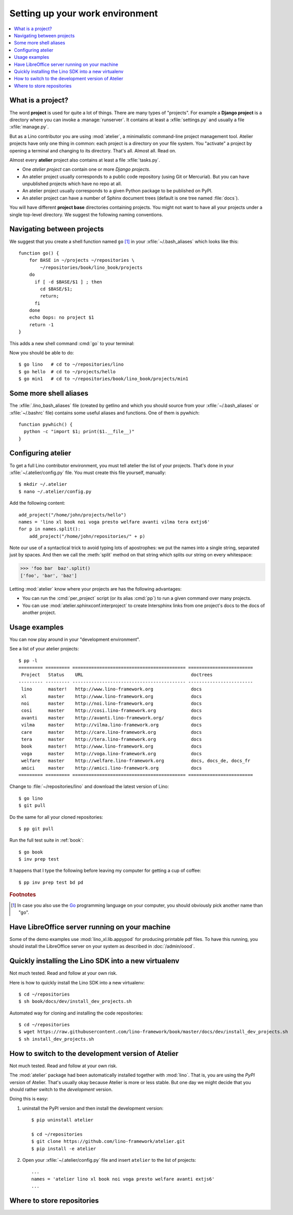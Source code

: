 .. _dev.setup:
.. _dev.env:

================================
Setting up your work environment
================================

.. contents::
    :depth: 1
    :local:


What is a project?
==================

The word **project** is used for quite a lot of things. There are many types of
"projects".  For example a **Django project** is a directory where you can
invoke a :manage:`runserver`.  It contains at least a :xfile:`settings.py` and
usually a file :xfile:`manage.py`.

But as a Lino contributor you are using :mod:`atelier`, a minimalistic
command-line project management tool. Atelier projects have only one thing in
common: each project is a directory on your file system.  You "activate" a
project by opening a terminal and changing to its directory. That's all. Almost
all. Read on.

Almost every **atelier**  project also contains at least a file
:xfile:`tasks.py`.

- One *atelier project* can contain one or more *Django projects*.
- An atelier project usually corresponds to a public code repository
  (using Git or Mercurial). But you can have unpublished projects
  which have no repo at all.
- An atelier project usually corresponds to a given Python package to
  be published on PyPI.
- An atelier project can have a number of Sphinx document trees
  (default is one tree named :file:`docs`).

You will have different **project base** directories containing projects. You
might not want to have all your projects under a single top-level directory. We
suggest the following naming conventions.


.. xfile:: ~/projects

    :xfile:`~/projects/` is the base directory for every new project of
    which *you* are the author. You created this directory in
    :doc:`/dev/hello/index`, and ``hello`` is your first local
    project.

.. xfile:: ~/lino/env/repositories/book/lino_book/projects

    The Lino Book comes with a set of Django demo projects maintained
    by the Lino team.  For example, ``min1`` is one of the Django
    projects included in the ``book`` project.


Navigating between projects
===========================

We suggest that you create a shell function named ``go`` [#f1]_ in
your :xfile:`~/.bash_aliases` which looks like this::

    function go() {
        for BASE in ~/projects ~/repositories \
            ~/repositories/book/lino_book/projects
        do
          if [ -d $BASE/$1 ] ; then
            cd $BASE/$1;
            return;
          fi
        done
        echo Oops: no project $1
        return -1
    }

This adds a new shell command :cmd:`go` to your terminal:

.. command:: go

    Shortcut to :cmd:`cd` to one of your local project directories.

Now you should be able to do::

  $ go lino   # cd to ~/repositories/lino
  $ go hello  # cd to ~/projects/hello
  $ go min1   # cd to ~/repositories/book/lino_book/projects/min1


Some more shell aliases
=======================

The :xfile:`.lino_bash_aliases` file  (created by getlino and which you should
source from your :xfile:`~/.bash_aliases` or :xfile:`~/.bashrc` file) contains
some useful aliases and functions. One of them is pywhich::

    function pywhich() {
      python -c "import $1; print($1.__file__)"
    }

.. command:: pywhich

    Shortcut to quickly show where the source code of a Python module
    is coming from.

    This is useful e.g. when you are having troubles with your virtual
    environments.


.. We chose ``env`` for our environment. You are free to choose any
   other name for your new environment, but we recommend this
   convention because it is being used also on production servers.
   Note that :xfile:`env` might be a *symbolic-link* pointing to some
   shared environment folder.

Configuring atelier
===================

To get a full Lino contributor environment, you must tell atelier the list of
your projects. That's done in your :xfile:`~/.atelier/config.py` file. You must
create this file yourself, manually::

  $ mkdir ~/.atelier
  $ nano ~/.atelier/config.py

Add the following content::

     add_project("/home/john/projects/hello")
     names = 'lino xl book noi voga presto welfare avanti vilma tera extjs6'
     for p in names.split():
         add_project("/home/john/repositories/" + p)

Note our use of a syntactical trick to avoid typing lots of
apostrophes: we put the names into a single string, separated just by
spaces. And then we call the :meth:`split` method on that string which
splits our string on every whitespace:

>>> 'foo bar  baz'.split()
['foo', 'bar', 'baz']

Letting :mod:`atelier` know where your projects are has the following
advantages:

- You can run the :cmd:`per_project` script (or its alias :cmd:`pp`)
  to run a given command over many projects.

- You can use :mod:`atelier.sphinxconf.interproject` to create
  Intersphinx links from one project's docs to the docs of another
  project.


Usage examples
==============

You can now play around in your "development environment".

See a list of your atelier projects::

    $ pp -l
    ========= ========= ========================================== ========================
     Project   Status    URL                                        doctrees
    --------- --------- ------------------------------------------ ------------------------
     lino      master!   http://www.lino-framework.org              docs
     xl        master    http://www.lino-framework.org              docs
     noi       master    http://noi.lino-framework.org              docs
     cosi      master    http://cosi.lino-framework.org             docs
     avanti    master    http://avanti.lino-framework.org/          docs
     vilma     master    http://vilma.lino-framework.org            docs
     care      master    http://care.lino-framework.org             docs
     tera      master    http://tera.lino-framework.org             docs
     book      master!   http://www.lino-framework.org              docs
     voga      master    http://voga.lino-framework.org             docs
     welfare   master    http://welfare.lino-framework.org          docs, docs_de, docs_fr
     amici     master    http://amici.lino-framework.org            docs
    ========= ========= ========================================== ========================


Change to :file:`~/repositories/lino` and download the latest version
of Lino::

  $ go lino
  $ git pull

Do the same for all your cloned repositories::

  $ pp git pull

Run the full test suite in :ref:`book`::

  $ go book
  $ inv prep test

It happens that I type the following before leaving my computer for
getting a cup of coffee::

  $ pp inv prep test bd pd



.. rubric:: Footnotes

.. [#f1] In case you also use the `Go <https://golang.org/>`_
         programming language on your computer, you should obviously
         pick another name than "go".


Have LibreOffice server running on your machine
===============================================

Some of the demo examples use :mod:`lino_xl.lib.appypod` for producing
printable pdf files.  To have this running, you should install the
LibreOffice server on your system as described in :doc:`/admin/oood`.


Quickly installing the Lino SDK into a new virtualenv
=====================================================


.. xfile:: install_dev_projects.sh

Not much tested. Read and follow at your own risk.

Here is how to quickly install the Lino SDK into a new virtualenv::

  $ cd ~/repositories
  $ sh book/docs/dev/install_dev_projects.sh

Automated way for cloning and installing the code repositories::

  $ cd ~/repositories
  $ wget https://raw.githubusercontent.com/lino-framework/book/master/docs/dev/install_dev_projects.sh
  $ sh install_dev_projects.sh


How to switch to the development version of Atelier
===================================================

Not much tested. Read and follow at your own risk.

The :mod:`atelier` package had been automatically installed together
with :mod:`lino`. That is, you are using the *PyPI* version of
Atelier.  That's usually okay because Atelier is more or less
stable. But one day we might decide that you should rather switch to
the *development* version.

Doing this is easy:

1. uninstall the PyPI version and then install the development
   version::

    $ pip uninstall atelier

    $ cd ~/repositories
    $ git clone https://github.com/lino-framework/atelier.git
    $ pip install -e atelier

2. Open your :xfile:`~/.atelier/config.py`
   file and insert ``atelier`` to the list of projects::

     ...
     names = 'atelier lino xl book noi voga presto welfare avanti extjs6'
     ...




Where to store repositories
===========================

.. xfile:: repositories

    A :file:`repositories` directory is a collection of code repositories of
    projects for which we cloned a copy.

    In a developer environment, this is  :file:`~/lino/env/repositories`
    (created by getlino in :ref:`lino.dev.install`).

